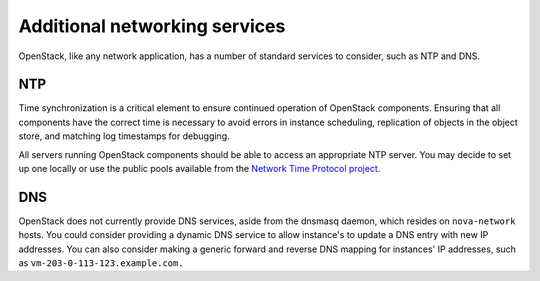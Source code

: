 ==============================
Additional networking services
==============================

OpenStack, like any network application, has a number of standard
services to consider, such as NTP and DNS.

NTP
~~~

Time synchronization is a critical element to ensure continued operation
of OpenStack components. Ensuring that all components have the correct
time is necessary to avoid errors in instance scheduling, replication of
objects in the object store, and matching log timestamps for debugging.

All servers running OpenStack components should be able to access an
appropriate NTP server. You may decide to set up one locally or use the
public pools available from the `Network Time Protocol
project <http://www.pool.ntp.org/>`_.

DNS
~~~

OpenStack does not currently provide DNS services, aside from the
dnsmasq daemon, which resides on ``nova-network`` hosts. You could
consider providing a dynamic DNS service to allow instance's to update a
DNS entry with new IP addresses. You can also consider making a generic
forward and reverse DNS mapping for instances' IP addresses, such as
``vm-203-0-113-123.example.com.``

